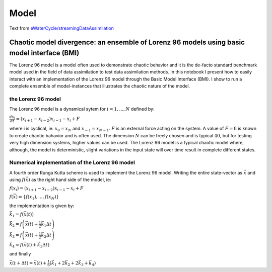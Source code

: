 .. eWaterCycle-HBV documentation master file, created by
   sphinx-quickstart on Thu Mar  7 10:34:21 2024.
   You can adapt this file completely to your liking, but it should at least
   contain the root `toctree` directive.


Model
===========================================

Text from `eWaterCycle/streamingDataAssimilation <https://github.com/eWaterCycle/streamingDataAssimilation>`__


Chaotic model divergence: an ensemble of Lorenz 96 models using basic model interface (BMI)
~~~~~~~~~~~~~~~~~~~~~~~~~~~~~~~~~~~~~~~~~~~~~~~~~~~~~~~~~~~~~~~~~~~~~~~~~~~~~~~~~~~~~~~~~~~

The Lorenz 96 model is a model often used to demonstrate chaotic
behavior and it is the de-facto standard benchmark model used in the
field of data assimilation to test data assimilation methods. In this
notebook I present how to easily interact with an implementation of the
Lorenz 96 model through the Basic Model Interface (BMI). I show to run a
complete ensemble of model-instances that illustrates the chaotic nature
of the model.

the Lorenz 96 model
^^^^^^^^^^^^^^^^^^^

The Lorenz 96 model is a dynamical sytem for :math:`i=1,...,N` defined
by:

:math:`\frac{dx_{i}}{dt}=\left(x_{i+1} - x_{i-2}\right)x_{i-1} - x_{i} + F`


where i is cyclical, ie. :math:`x_{0}=x_{N}` and
:math:`x_{-1} = x_{N-1}`. :math:`F` is an external force acting on the
system. A value of :math:`F=8` is known to create chaotic bahavior and
is often used. The dimension :math:`N` can be freely chosen and is
typical :math:`40`, but for testing very high dimension systems, higher
values can be used. The Lorenz 96 model is a typical chaotic model
where, although, the model is deterministic, slight variations in the
input state will over time result in complete different states.

Numerical implementation of the Lorenz 96 model
^^^^^^^^^^^^^^^^^^^^^^^^^^^^^^^^^^^^^^^^^^^^^^^

A fourth order Runga Kutta scheme is used to implement the Lorenz 96
model. Writing the entire state-vector as :math:`\vec{x}` and using
:math:`f\left(\vec{x}\right)` as the right hand side of the model, ie:

:math:`f\left(x_{i}\right) = \left(x_{i+1} - x_{i-2}\right)x_{i-1} - x_{i} + F`

:math:`f\left(\vec{x}\right) = \left\{f\left(x_{1}\right),...,f\left(x_{N}\right)\right\}` 

the implementation is given by:

:math:`\vec{k}_{1}=f\left(\vec{x}\left(t\right)\right)`

:math:`\vec{k}_{2}=f\left(\vec{x}\left(t\right) + \frac{1}{2}\vec{k}_{1}\Delta t\right)`


:math:`\vec{k}_{3}=f\left(\vec{x}\left(t\right) + \frac{1}{2}\vec{k}_{2}\Delta t\right)`

:math:`\vec{k}_{4}=f\left(\vec{x}\left(t\right) + \vec{k}_{3}\Delta t\right)`

and finally 

:math:`\vec{x}\left(t + \Delta t\right) = \vec{x}\left(t\right) + \frac{1}{6}\left(\vec{k}_{1} + 2\vec{k}_{2} + 2 \vec{k}_{3} + \vec{k}_{4}\right)`


